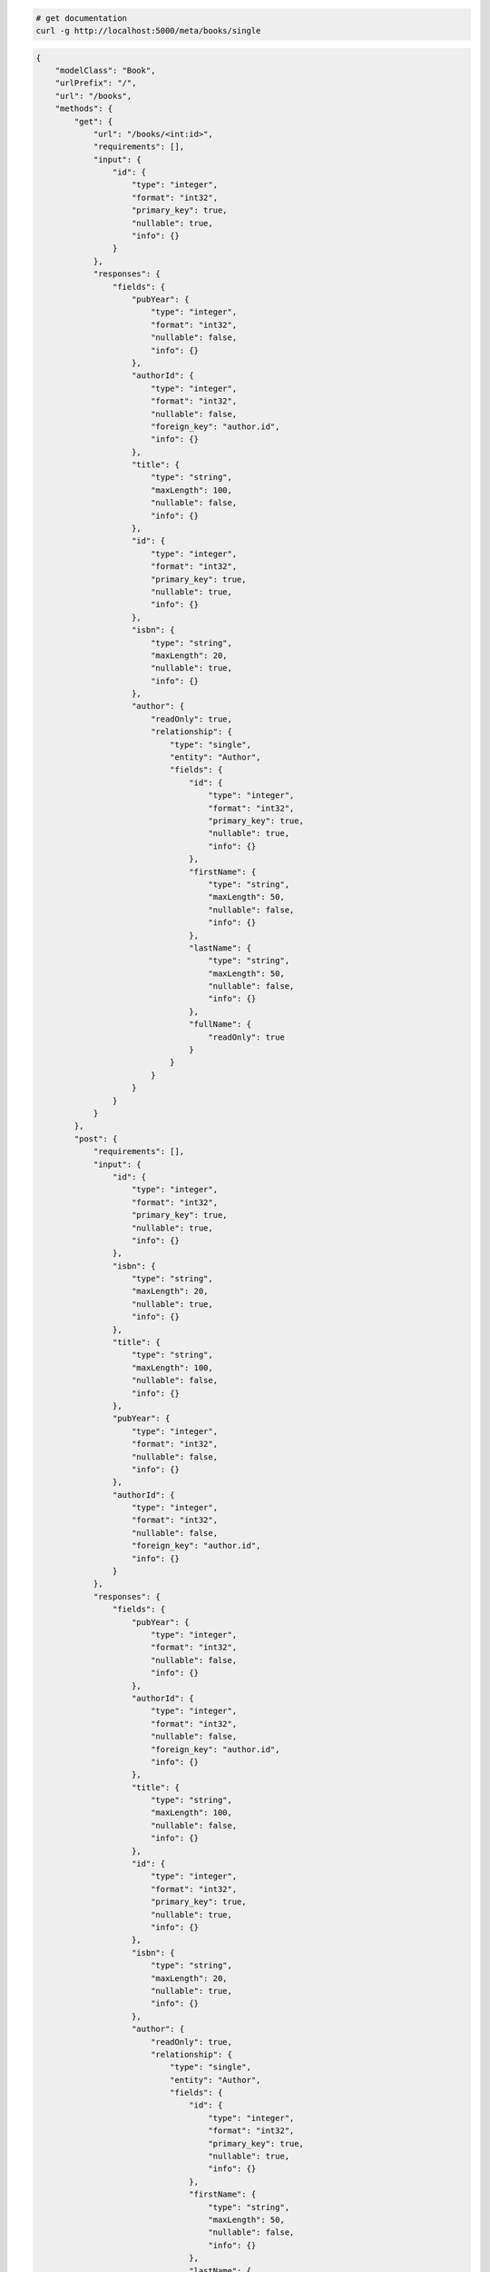 .. code-block:: bash 
    
    # get documentation
    curl -g http://localhost:5000/meta/books/single
..

.. code-block:: JSON 

    {
        "modelClass": "Book",
        "urlPrefix": "/",
        "url": "/books",
        "methods": {
            "get": {
                "url": "/books/<int:id>",
                "requirements": [],
                "input": {
                    "id": {
                        "type": "integer",
                        "format": "int32",
                        "primary_key": true,
                        "nullable": true,
                        "info": {}
                    }
                },
                "responses": {
                    "fields": {
                        "pubYear": {
                            "type": "integer",
                            "format": "int32",
                            "nullable": false,
                            "info": {}
                        },
                        "authorId": {
                            "type": "integer",
                            "format": "int32",
                            "nullable": false,
                            "foreign_key": "author.id",
                            "info": {}
                        },
                        "title": {
                            "type": "string",
                            "maxLength": 100,
                            "nullable": false,
                            "info": {}
                        },
                        "id": {
                            "type": "integer",
                            "format": "int32",
                            "primary_key": true,
                            "nullable": true,
                            "info": {}
                        },
                        "isbn": {
                            "type": "string",
                            "maxLength": 20,
                            "nullable": true,
                            "info": {}
                        },
                        "author": {
                            "readOnly": true,
                            "relationship": {
                                "type": "single",
                                "entity": "Author",
                                "fields": {
                                    "id": {
                                        "type": "integer",
                                        "format": "int32",
                                        "primary_key": true,
                                        "nullable": true,
                                        "info": {}
                                    },
                                    "firstName": {
                                        "type": "string",
                                        "maxLength": 50,
                                        "nullable": false,
                                        "info": {}
                                    },
                                    "lastName": {
                                        "type": "string",
                                        "maxLength": 50,
                                        "nullable": false,
                                        "info": {}
                                    },
                                    "fullName": {
                                        "readOnly": true
                                    }
                                }
                            }
                        }
                    }
                }
            },
            "post": {
                "requirements": [],
                "input": {
                    "id": {
                        "type": "integer",
                        "format": "int32",
                        "primary_key": true,
                        "nullable": true,
                        "info": {}
                    },
                    "isbn": {
                        "type": "string",
                        "maxLength": 20,
                        "nullable": true,
                        "info": {}
                    },
                    "title": {
                        "type": "string",
                        "maxLength": 100,
                        "nullable": false,
                        "info": {}
                    },
                    "pubYear": {
                        "type": "integer",
                        "format": "int32",
                        "nullable": false,
                        "info": {}
                    },
                    "authorId": {
                        "type": "integer",
                        "format": "int32",
                        "nullable": false,
                        "foreign_key": "author.id",
                        "info": {}
                    }
                },
                "responses": {
                    "fields": {
                        "pubYear": {
                            "type": "integer",
                            "format": "int32",
                            "nullable": false,
                            "info": {}
                        },
                        "authorId": {
                            "type": "integer",
                            "format": "int32",
                            "nullable": false,
                            "foreign_key": "author.id",
                            "info": {}
                        },
                        "title": {
                            "type": "string",
                            "maxLength": 100,
                            "nullable": false,
                            "info": {}
                        },
                        "id": {
                            "type": "integer",
                            "format": "int32",
                            "primary_key": true,
                            "nullable": true,
                            "info": {}
                        },
                        "isbn": {
                            "type": "string",
                            "maxLength": 20,
                            "nullable": true,
                            "info": {}
                        },
                        "author": {
                            "readOnly": true,
                            "relationship": {
                                "type": "single",
                                "entity": "Author",
                                "fields": {
                                    "id": {
                                        "type": "integer",
                                        "format": "int32",
                                        "primary_key": true,
                                        "nullable": true,
                                        "info": {}
                                    },
                                    "firstName": {
                                        "type": "string",
                                        "maxLength": 50,
                                        "nullable": false,
                                        "info": {}
                                    },
                                    "lastName": {
                                        "type": "string",
                                        "maxLength": 50,
                                        "nullable": false,
                                        "info": {}
                                    },
                                    "fullName": {
                                        "readOnly": true
                                    }
                                }
                            }
                        }
                    }
                }
            },
            "put": {
                "url": "/books/<int:id>",
                "requirements": [],
                "input": {
                    "id": {
                        "type": "integer",
                        "format": "int32",
                        "primary_key": true,
                        "nullable": true,
                        "info": {}
                    },
                    "isbn": {
                        "type": "string",
                        "maxLength": 20,
                        "nullable": true,
                        "info": {}
                    },
                    "title": {
                        "type": "string",
                        "maxLength": 100,
                        "nullable": false,
                        "info": {}
                    },
                    "pubYear": {
                        "type": "integer",
                        "format": "int32",
                        "nullable": false,
                        "info": {}
                    },
                    "authorId": {
                        "type": "integer",
                        "format": "int32",
                        "nullable": false,
                        "foreign_key": "author.id",
                        "info": {}
                    }
                },
                "responses": {
                    "fields": {
                        "pubYear": {
                            "type": "integer",
                            "format": "int32",
                            "nullable": false,
                            "info": {}
                        },
                        "authorId": {
                            "type": "integer",
                            "format": "int32",
                            "nullable": false,
                            "foreign_key": "author.id",
                            "info": {}
                        },
                        "title": {
                            "type": "string",
                            "maxLength": 100,
                            "nullable": false,
                            "info": {}
                        },
                        "id": {
                            "type": "integer",
                            "format": "int32",
                            "primary_key": true,
                            "nullable": true,
                            "info": {}
                        },
                        "isbn": {
                            "type": "string",
                            "maxLength": 20,
                            "nullable": true,
                            "info": {}
                        },
                        "author": {
                            "readOnly": true,
                            "relationship": {
                                "type": "single",
                                "entity": "Author",
                                "fields": {
                                    "id": {
                                        "type": "integer",
                                        "format": "int32",
                                        "primary_key": true,
                                        "nullable": true,
                                        "info": {}
                                    },
                                    "firstName": {
                                        "type": "string",
                                        "maxLength": 50,
                                        "nullable": false,
                                        "info": {}
                                    },
                                    "lastName": {
                                        "type": "string",
                                        "maxLength": 50,
                                        "nullable": false,
                                        "info": {}
                                    },
                                    "fullName": {
                                        "readOnly": true
                                    }
                                }
                            }
                        }
                    }
                }
            },
            "patch": {
                "url": "/books/<int:id>",
                "requirements": [],
                "input": {
                    "id": {
                        "type": "integer",
                        "format": "int32",
                        "primary_key": true,
                        "nullable": true,
                        "info": {}
                    },
                    "isbn": {
                        "type": "string",
                        "maxLength": 20,
                        "nullable": true,
                        "info": {}
                    },
                    "title": {
                        "type": "string",
                        "maxLength": 100,
                        "nullable": false,
                        "info": {}
                    },
                    "pubYear": {
                        "type": "integer",
                        "format": "int32",
                        "nullable": false,
                        "info": {}
                    },
                    "authorId": {
                        "type": "integer",
                        "format": "int32",
                        "nullable": false,
                        "foreign_key": "author.id",
                        "info": {}
                    }
                },
                "responses": {
                    "fields": {
                        "pubYear": {
                            "type": "integer",
                            "format": "int32",
                            "nullable": false,
                            "info": {}
                        },
                        "authorId": {
                            "type": "integer",
                            "format": "int32",
                            "nullable": false,
                            "foreign_key": "author.id",
                            "info": {}
                        },
                        "title": {
                            "type": "string",
                            "maxLength": 100,
                            "nullable": false,
                            "info": {}
                        },
                        "id": {
                            "type": "integer",
                            "format": "int32",
                            "primary_key": true,
                            "nullable": true,
                            "info": {}
                        },
                        "isbn": {
                            "type": "string",
                            "maxLength": 20,
                            "nullable": true,
                            "info": {}
                        },
                        "author": {
                            "readOnly": true,
                            "relationship": {
                                "type": "single",
                                "entity": "Author",
                                "fields": {
                                    "id": {
                                        "type": "integer",
                                        "format": "int32",
                                        "primary_key": true,
                                        "nullable": true,
                                        "info": {}
                                    },
                                    "firstName": {
                                        "type": "string",
                                        "maxLength": 50,
                                        "nullable": false,
                                        "info": {}
                                    },
                                    "lastName": {
                                        "type": "string",
                                        "maxLength": 50,
                                        "nullable": false,
                                        "info": {}
                                    },
                                    "fullName": {
                                        "readOnly": true
                                    }
                                }
                            }
                        }
                    }
                }
            },
            "delete": {
                "url": "/books/<int:id>",
                "requirements": [],
                "input": {
                    "id": {
                        "type": "integer",
                        "format": "int32",
                        "primary_key": true,
                        "nullable": true,
                        "info": {}
                    }
                },
                "responses": {}
            }
        },
        "table": {
            "Book": {
                "type": "object",
                "properties": {
                    "id": {
                        "type": "integer",
                        "format": "int32",
                        "primary_key": true,
                        "nullable": true,
                        "info": {}
                    },
                    "isbn": {
                        "type": "string",
                        "maxLength": 20,
                        "nullable": true,
                        "info": {}
                    },
                    "title": {
                        "type": "string",
                        "maxLength": 100,
                        "nullable": false,
                        "info": {}
                    },
                    "pub_year": {
                        "type": "integer",
                        "format": "int32",
                        "nullable": false,
                        "info": {}
                    },
                    "author_id": {
                        "type": "integer",
                        "format": "int32",
                        "nullable": false,
                        "foreign_key": "author.id",
                        "info": {}
                    },
                    "author": {
                        "readOnly": true,
                        "relationship": {
                            "type": "single",
                            "entity": "Author",
                            "fields": {
                                "id": {
                                    "type": "integer",
                                    "format": "int32",
                                    "primary_key": true,
                                    "nullable": true,
                                    "info": {}
                                },
                                "first_name": {
                                    "type": "string",
                                    "maxLength": 50,
                                    "nullable": false,
                                    "info": {}
                                },
                                "last_name": {
                                    "type": "string",
                                    "maxLength": 50,
                                    "nullable": false,
                                    "info": {}
                                },
                                "full_name": {
                                    "readOnly": true
                                }
                            }
                        }
                    }
                },
                "xml": "Book"
            }
        }
    }

..

